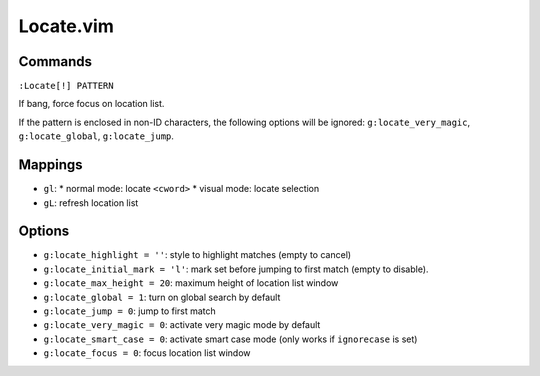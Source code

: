 Locate.vim
==========

Commands
--------

``:Locate[!] PATTERN``

If bang, force focus on location list.

If the pattern is enclosed in non-ID characters, the following options will be 
ignored: ``g:locate_very_magic``, ``g:locate_global``, ``g:locate_jump``.


Mappings
--------

* ``gl``:
  * normal mode: locate ``<cword>``
  * visual mode: locate selection
* ``gL``: refresh location list


Options
-------

* ``g:locate_highlight = ''``: style to highlight matches (empty to cancel) 
* ``g:locate_initial_mark = 'l'``: mark set before jumping to first match 
  (empty to disable).
* ``g:locate_max_height = 20``: maximum height of location list window
* ``g:locate_global = 1``: turn on global search by default
* ``g:locate_jump = 0``: jump to first match
* ``g:locate_very_magic = 0``: activate very magic mode by default
* ``g:locate_smart_case = 0``: activate smart case mode (only works if 
  ``ignorecase`` is set)
* ``g:locate_focus = 0``: focus location list window
